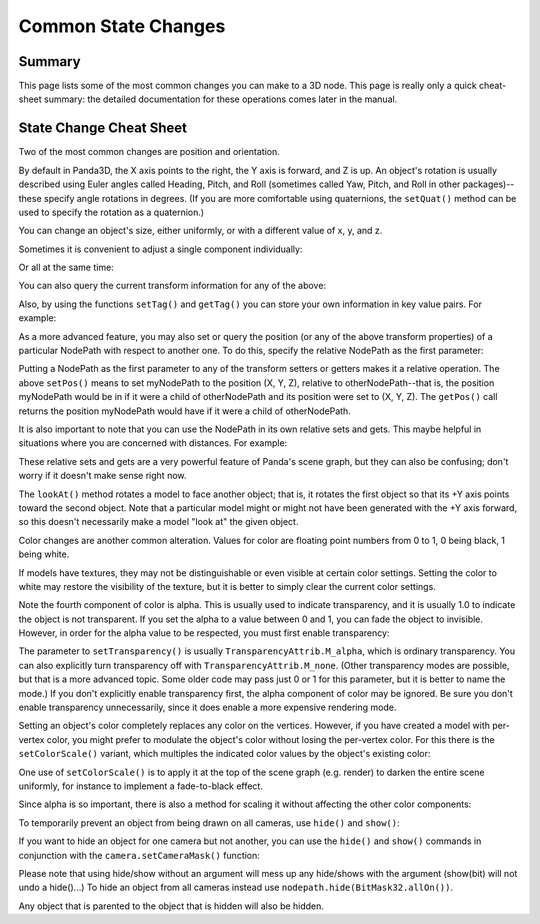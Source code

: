.. _common-state-changes:

Common State Changes
====================

Summary
-------

This page lists some of the most common changes you can make to a 3D node. This
page is really only a quick cheat-sheet summary: the detailed documentation for
these operations comes later in the manual.

State Change Cheat Sheet
------------------------

Two of the most common changes are position and orientation.

.. only:: python

   .. code-block:: python

      myNodePath.setPos(X, Y, Z)
      myNodePath.setHpr(Yaw, Pitch, Roll)

.. only:: cpp

   .. code-block:: cpp

      myNodePath.set_pos(X, Y, Z);
      myNodePath.set_hpr(Yaw, Pitch, Roll);

By default in Panda3D, the X axis points to the right, the Y axis is forward,
and Z is up. An object's rotation is usually described using Euler angles called
Heading, Pitch, and Roll (sometimes called Yaw, Pitch, and Roll in other
packages)--these specify angle rotations in degrees. (If you are more
comfortable using quaternions, the ``setQuat()`` method can be used to specify
the rotation as a quaternion.)

You can change an object's size, either uniformly, or with a different value of
x, y, and z.

.. only:: python

   .. code-block:: python

      myNodePath.setScale(S)

.. only:: cpp

   .. code-block:: cpp

      myNodePath.set_scale(S);

Sometimes it is convenient to adjust a single component individually:

.. only:: python

   .. code-block:: python

      myNodePath.setX(X)
      myNodePath.setY(Y)
      myNodePath.setZ(Z)
      myNodePath.setH(H)
      myNodePath.setP(P)
      myNodePath.setR(R)
      myNodePath.setSx(SX)
      myNodePath.setSy(SY)
      myNodePath.setSz(SZ)

.. only:: cpp

   .. code-block:: cpp

      myNodePath.set_x(X);
      myNodePath.set_y(Y);
      myNodePath.set_z(Z);
      myNodePath.set_h(H);
      myNodePath.set_p(P);
      myNodePath.set_r(R);
      myNodePath.set_sx(SX);
      myNodePath.set_sy(SY);
      myNodePath.set_sz(SZ);

Or all at the same time:

.. only:: python

   .. code-block:: python

      myNodePath.setPosHprScale(X, Y, Z, H, P, R, SX, SY, SZ)

.. only:: cpp

   .. code-block:: cpp

      myNodePath.set_pos_hpr_scale(X, Y, Z, H, P, R, SX, SY, SZ);

You can also query the current transform information for any of the above:

.. only:: python

   .. code-block:: python

      myNodePath.getPos()
      myNodePath.getX()
      myNodePath.getY()
      myNodePath.getZ()

.. only:: cpp

   .. code-block:: cpp

      myNodePath.get_pos();
      myNodePath.get_x();
      myNodePath.get_y();
      myNodePath.get_z();

Also, by using the functions ``setTag()`` and ``getTag()`` you can store your
own information in key value pairs. For example:

.. only:: python

   .. code-block:: python

      myNodePath.setTag("Key", "value")

.. only:: cpp

   .. code-block:: cpp

      myNodePath.set_tag("Key", "value");

.. only:: python

   You can also store Python objects as tags by using the ``setPythonTag``
   function with the same arguments.


As a more advanced feature, you may also set or query the position (or any of
the above transform properties) of a particular NodePath with respect to another
one. To do this, specify the relative NodePath as the first parameter:

.. only:: python

   .. code-block:: python

      myNodePath.setPos(otherNodePath, X, Y, Z)
      myNodePath.getPos(otherNodePath)

.. only:: cpp

   .. code-block:: cpp

      myNodePath.set_pos(otherNodePath, X, Y, Z);
      myNodePath.get_pos(otherNodePath);

Putting a NodePath as the first parameter to any of the transform setters or
getters makes it a relative operation. The above ``setPos()`` means to set
myNodePath to the position (X, Y, Z), relative to otherNodePath--that is, the
position myNodePath would be in if it were a child of otherNodePath and its
position were set to (X, Y, Z). The ``getPos()`` call returns the position
myNodePath would have if it were a child of otherNodePath.

It is also important to note that you can use the NodePath in its own relative
sets and gets. This maybe helpful in situations where you are concerned with
distances. For example:

.. only:: python

   .. code-block:: python

      # Move myNodePath 3 units forward in the x
      myNodePath.setPos(myNodePath, 3, 0, 0)

.. only:: cpp

   .. code-block:: cpp

      // Move myNodePath 3 units forward in the x
      myNodePath.set_pos(myNodePath, 3, 0, 0);

These relative sets and gets are a very powerful feature of Panda's scene graph,
but they can also be confusing; don't worry if it doesn't make sense right now.

The ``lookAt()`` method rotates a model to face another object; that is, it
rotates the first object so that its +Y axis points toward the second object.
Note that a particular model might or might not have been generated with the +Y
axis forward, so this doesn't necessarily make a model "look at" the given
object.

.. only:: python

   .. code-block:: python

      myNodePath.lookAt(otherObject)

.. only:: cpp

   .. code-block:: cpp

      myNodePath.look_at(otherObject);

Color changes are another common alteration. Values for color are floating point
numbers from 0 to 1, 0 being black, 1 being white.

.. only:: python

   .. code-block:: python

      myNodePath.setColor(R, G, B, A)

.. only:: cpp

   .. code-block:: cpp

      myNodePath.set_color(R, G, B, A);

If models have textures, they may not be distinguishable or even visible at
certain color settings. Setting the color to white may restore the visibility of
the texture, but it is better to simply clear the current color settings.

.. only:: python

   .. code-block:: python

      myNodePath.clearColor()

.. only:: cpp

   .. code-block:: cpp

      myNodePath.clear_color();

Note the fourth component of color is alpha. This is usually used to indicate
transparency, and it is usually 1.0 to indicate the object is not transparent.
If you set the alpha to a value between 0 and 1, you can fade the object to
invisible. However, in order for the alpha value to be respected, you must first
enable transparency:

.. only:: python

   .. code-block:: python

      myNodePath.setTransparency(TransparencyAttrib.MAlpha)

.. only:: cpp

   .. code-block:: cpp

      myNodePath.set_transparency(TransparencyAttrib::M_alpha);

The parameter to ``setTransparency()`` is usually
``TransparencyAttrib.M_alpha``, which is ordinary transparency. You can also
explicitly turn transparency off with ``TransparencyAttrib.M_none``. (Other
transparency modes are possible, but that is a more advanced topic. Some older
code may pass just 0 or 1 for this parameter, but it is better to name the
mode.) If you don't explicitly enable transparency first, the alpha component of
color may be ignored. Be sure you don't enable transparency unnecessarily, since
it does enable a more expensive rendering mode.

Setting an object's color completely replaces any color on the vertices.
However, if you have created a model with per-vertex color, you might prefer to
modulate the object's color without losing the per-vertex color. For this there
is the ``setColorScale()`` variant, which multiples the indicated color values
by the object's existing color:

.. only:: python

   .. code-block:: python

      myNodePath.setColorScale(R, G, B, A)

.. only:: cpp

   .. code-block:: cpp

      myNodePath.set_color_scale(R, G, B, A);


One use of ``setColorScale()`` is to apply it at the top of the scene graph
(e.g. render) to darken the entire scene uniformly, for instance to implement a
fade-to-black effect.

Since alpha is so important, there is also a method for scaling it without
affecting the other color components:

.. only:: python

   .. code-block:: python

      myNodePath.setAlphaScale(SA)

.. only:: cpp

   .. code-block:: cpp

      myNodePath.set_alpha_scale(SA);

To temporarily prevent an object from being drawn on all cameras, use ``hide()``
and ``show()``:

.. only:: python

   .. code-block:: python

      myNodePath.hide()
      myNodePath.show()

.. only:: cpp

   .. code-block:: cpp

      myNodePath.hide();
      myNodePath.show();

If you want to hide an object for one camera but not another, you can use the
``hide()`` and ``show()`` commands in conjunction with the
``camera.setCameraMask()`` function:

.. only:: python

   .. code-block:: python

      camera1.node().setCameraMask(BitMask32.bit(0))
      camera2.node().setCameraMask(BitMask32.bit(1))
      myNodePath.hide(BitMask32.bit(0))
      myNodePath.show(BitMask32.bit(1))
      # Now myNodePath will only be shown on camera2...

.. only:: cpp

   .. code-block:: cpp

      camera1.node()->set_camera_mask(BitMask32::bit(0));
      camera2.node()->set_camera_mask(BitMask32::bit(1));
      myNodePath.hide(BitMask32::bit(0));
      myNodePath.show(BitMask32::bit(1));
      // Now myNodePath will only be shown on camera2...

Please note that using hide/show without an argument will mess up any hide/shows
with the argument (show(bit) will not undo a hide()...) To hide an object from
all cameras instead use ``nodepath.hide(BitMask32.allOn())``.

.. only:: python

   To set the camera mask for the default camera use base.cam, not base.camera,
   as base.camera is not an actual camera but a dummy node to hold cameras.
   Please see the camera section for information on how to set up multiple
   cameras.

Any object that is parented to the object that is hidden will also be hidden.

.. only:: python

   .. tip::
      If you have trouble to place, scale or rotate your nodes you can use the
      ``place()`` function to bring up a small GUI which will help you. You need to
      have Tkinter installed to use it.

      .. code-block:: python

         myNodePath.place()
